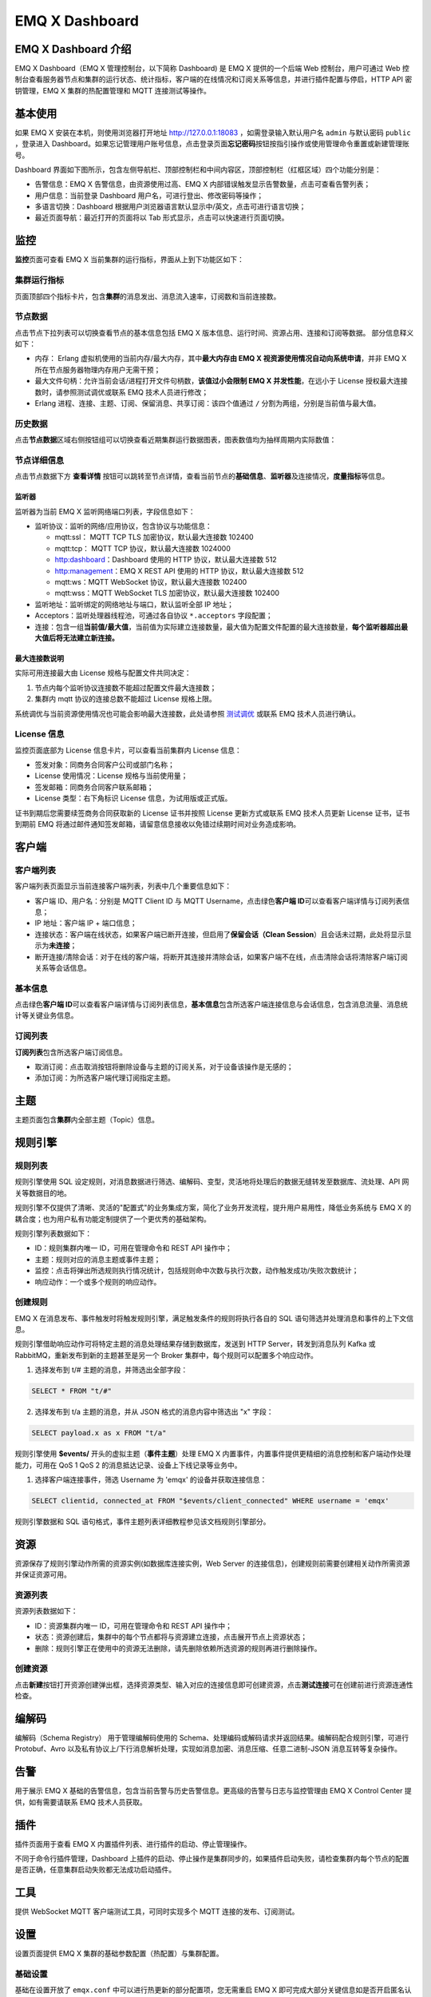 EMQ X Dashboard
===============

EMQ X Dashboard 介绍
--------------------

EMQ X Dashboard（EMQ X 管理控制台，以下简称 Dashboard) 是 EMQ X
提供的一个后端 Web 控制台，用户可通过 Web
控制台查看服务器节点和集群的运行状态、统计指标，客户端的在线情况和订阅关系等信息，并进行插件配置与停启，HTTP
API 密钥管理，EMQ X 集群的热配置管理和 MQTT 连接测试等操作。

基本使用
--------

如果 EMQ X 安装在本机，则使用浏览器打开地址 http://127.0.0.1:18083
，如需登录输入默认用户名 ``admin`` 与默认密码 ``public`` ，登录进入
Dashboard。如果忘记管理用户账号信息，点击登录页面\ **忘记密码**\ 按钮按指引操作或使用管理命令重置或新建管理账号。

Dashboard
界面如下图所示，包含左侧导航栏、顶部控制栏和中间内容区，顶部控制栏（红框区域）四个功能分别是：

-  告警信息：EMQ X 告警信息，由资源使用过高、EMQ X
   内部错误触发显示告警数量，点击可查看告警列表；
-  用户信息：当前登录 Dashboard 用户名，可进行登出、修改密码等操作；
-  多语言切换：Dashboard
   根据用户浏览器语言默认显示中/英文，点击可进行语言切换；
-  最近页面导航：最近打开的页面将以 Tab
   形式显示，点击可以快速进行页面切换。

|image-20191227163610939|

监控
----

**监控**\ 页面可查看 EMQ X 当前集群的运行指标，界面从上到下功能区如下：

集群运行指标
~~~~~~~~~~~~

页面顶部四个指标卡片，包含\ **集群**\ 的消息发出、消息流入速率，订阅数和当前连接数。

节点数据
~~~~~~~~

点击节点下拉列表可以切换查看节点的基本信息包括 EMQ X
版本信息、运行时间、资源占用、连接和订阅等数据。 部分信息释义如下：

-  内存： Erlang 虚拟机使用的当前内存/最大内存，其中\ **最大内存由 EMQ X
   视资源使用情况自动向系统申请**\ ，并非 EMQ X
   所在节点服务器物理内存用户无需干预；
-  最大文件句柄：允许当前会话/进程打开文件句柄数，\ **该值过小会限制 EMQ
   X 并发性能**\ ，在远小于 License 授权最大连接数时，请参照测试调优或联系 EMQ
   技术人员进行修改；
-  Erlang 进程、连接、主题、订阅、保留消息、共享订阅：该四个值通过 ``/``
   分割为两组，分别是当前值与最大值。

|image-20191227144753033|

历史数据
~~~~~~~~

点击\ **节点数据**\ 区域右侧按钮组可以切换查看近期集群运行数据图表，图表数值均为抽样周期内实际数值：

|image-20191227170056683|

节点详细信息
~~~~~~~~~~~~

点击节点数据下方 **查看详情**
按钮可以跳转至节点详情，查看当前节点的\ **基础信息**\ 、\ **监听器**\ 及连接情况，\ **度量指标**\ 等信息。

监听器
^^^^^^

监听器为当前 EMQ X 监听网络端口列表，字段信息如下：

-  监听协议：监听的网络/应用协议，包含协议与功能信息：

   -  mqtt:ssl： MQTT TCP TLS 加密协议，默认最大连接数 102400
   -  mqtt:tcp： MQTT TCP 协议，默认最大连接数 1024000
   -  http:dashboard：Dashboard 使用的 HTTP 协议，默认最大连接数 512
   -  http:management：EMQ X REST API 使用的 HTTP 协议，默认最大连接数
      512
   -  mqtt:ws：MQTT WebSocket 协议，默认最大连接数 102400
   -  mqtt:wss：MQTT WebSocket TLS 加密协议，默认最大连接数 102400

-  监听地址：监听绑定的网络地址与端口，默认监听全部 IP 地址；
-  Acceptors：监听处理器线程池，可通过各自协议 ``*.acceptors``
   字段配置；
-  连接：包含一组\ **当前值/最大值**\ ，当前值为实际建立连接数量，最大值为配置文件配置的最大连接数量，\ **每个监听器超出最大值后将无法建立新连接。**

最大连接数说明
^^^^^^^^^^^^^^

实际可用连接最大由 License 规格与配置文件共同决定：

1. 节点内每个监听协议连接数不能超过配置文件最大连接数；
2. 集群内 mqtt 协议的连接总数不能超过 License 规格上限。

系统调优与当前资源使用情况也可能会影响最大连接数，此处请参照
`测试调优 <https://docs.emqx.io/broker/v3/cn/tune.html>`__ 或联系 EMQ
技术人员进行确认。

|image-20191227144910037|

|image-20191227144930904|

License 信息
~~~~~~~~~~~~

监控页面底部为 License 信息卡片，可以查看当前集群内 License 信息：

-  签发对象：同商务合同客户公司或部门名称；
-  License 使用情况：License 规格与当前使用量；
-  签发邮箱：同商务合同客户联系邮箱；
-  License 类型：右下角标识 License 信息，为试用版或正式版。

证书到期后您需要续签商务合同获取新的 License 证书并按照 License
更新方式或联系 EMQ 技术人员更新 License 证书，证书到期前 EMQ
将通过邮件通知签发邮箱，请留意信息接收以免错过续期时间对业务造成影响。

|image-20191227175814607|

客户端
------

客户端列表
~~~~~~~~~~

客户端列表页面显示当前连接客户端列表，列表中几个重要信息如下：

-  客户端 ID、用户名：分别是 MQTT Client ID 与 MQTT
   Username，点击绿色\ **客户端 ID**\ 可以查看客户端详情与订阅列表信息；
-  IP 地址：客户端 IP + 端口信息；
-  连接状态：客户端在线状态，如果客户端已断开连接，但启用了\ **保留会话（Clean
   Session**\ ）且会话未过期，此处将显示显示为\ **未连接**\ ；
-  断开连接/清除会话：对于在线的客户端，将断开其连接并清除会话，如果客户端不在线，点击清除会话将清除客户端订阅关系等会话信息。

|image-20200117224441011|

基本信息
~~~~~~~~

点击绿色\ **客户端
ID**\ 可以查看客户端详情与订阅列表信息，\ **基本信息**\ 包含所选客户端连接信息与会话信息，包含消息流量、消息统计等关键业务信息。

|image-20200117225211242|

订阅列表
~~~~~~~~

**订阅列表**\ 包含所选客户端订阅信息。

-  取消订阅：点击取消按钮将删除设备与主题的订阅关系，对于设备该操作是无感的；
-  添加订阅：为所选客户端代理订阅指定主题。

|image-20200117225557450|

主题
----

主题页面包含\ **集群**\ 内全部主题（Topic）信息。

|image-20200117230046464|

规则引擎
--------

规则列表
~~~~~~~~

规则引擎使用 SQL
设定规则，对消息数据进行筛选、编解码、变型，灵活地将处理后的数据无缝转发至数据库、流处理、API
网关等数据目的地。

规则引擎不仅提供了清晰、灵活的"配置式"的业务集成方案，简化了业务开发流程，提升用户易用性，降低业务系统与
EMQ X 的耦合度；也为用户私有功能定制提供了一个更优秀的基础架构。

规则引擎列表数据如下：

-  ID：规则集群内唯一 ID，可用在管理命令和 REST API 操作中；
-  主题：规则对应的消息主题或事件主题；
-  监控：点击将弹出所选规则执行情况统计，包括规则命中次数与执行次数，动作触发成功/失败次数统计；
-  响应动作：一个或多个规则的响应动作。

|image-20200117231408997|

创建规则
~~~~~~~~

EMQ X
在消息发布、事件触发时将触发规则引擎，满足触发条件的规则将执行各自的 SQL
语句筛选并处理消息和事件的上下文信息。

规则引擎借助响应动作可将特定主题的消息处理结果存储到数据库，发送到 HTTP
Server，转发到消息队列 Kafka 或 RabbitMQ，重新发布到新的主题甚至是另一个
Broker 集群中，每个规则可以配置多个响应动作。

1. 选择发布到 t/# 主题的消息，并筛选出全部字段：

.. code:: sql

   SELECT * FROM "t/#"

2. 选择发布到 t/a 主题的消息，并从 JSON 格式的消息内容中筛选出 "x"
   字段：

.. code:: sql

   SELECT payload.x as x FROM "t/a"

规则引擎使用 **$events/** 开头的虚拟主题（\ **事件主题**\ ）处理 EMQ X
内置事件，内置事件提供更精细的消息控制和客户端动作处理能力，可用在 QoS 1
QoS 2 的消息抵达记录、设备上下线记录等业务中。

1. 选择客户端连接事件，筛选 Username 为 'emqx' 的设备并获取连接信息：

.. code:: sql

   SELECT clientid, connected_at FROM "$events/client_connected" WHERE username = 'emqx'

规则引擎数据和 SQL
语句格式，事件主题列表详细教程参见该文档规则引擎部分。

|image-20200117230825497|

资源
----

资源保存了规则引擎动作所需的资源实例(如数据库连接实例，Web Server
的连接信息)，创建规则前需要创建相关动作所需资源并保证资源可用。

资源列表
~~~~~~~~

资源列表数据如下：

-  ID：资源集群内唯一 ID，可用在管理命令和 REST API 操作中；
-  状态：资源创建后，集群中的每个节点都将与资源建立连接，点击展开节点上资源状态；
-  删除：规则引擎正在使用中的资源无法删除，请先删除依赖所选资源的规则再进行删除操作。

|image-20200117232505117|

创建资源
~~~~~~~~

点击\ **新建**\ 按钮打开资源创建弹出框，选择资源类型、输入对应的连接信息即可创建资源，点击\ **测试连接**\ 可在创建前进行资源连通性检查。

|image-20200117233318352|

编解码
------

编解码（Schema Registry） 用于管理编解码使用的
Schema、处理编码或解码请求并返回结果。编解码配合规则引擎，可进行
Protobuf、Avro
以及私有协议上/下行消息解析处理，实现如消息加密、消息压缩、任意二进制-JSON
消息互转等复杂操作。

告警
----

用于展示 EMQ X
基础的告警信息，包含当前告警与历史告警信息。更高级的告警与日志与监控管理由
EMQ X Control Center 提供，如有需要请联系 EMQ 技术人员获取。

|image-20200117233958665|

插件
----

插件页面用于查看 EMQ X 内置插件列表、进行插件的启动、停止管理操作。

不同于命令行插件管理，Dashboard
上插件的启动、停止操作是集群同步的，如果插件启动失败，请检查集群内每个节点的配置是否正确，任意集群启动失败都无法成功启动插件。

|image-20200117235321920|

工具
----

提供 WebSocket MQTT 客户端测试工具，可同时实现多个 MQTT
连接的发布、订阅测试。

设置
----

设置页面提供 EMQ X 集群的基础参数配置（热配置）与集群配置。

基础设置
~~~~~~~~

基础在设置开放了 ``emqx.conf`` 中可以进行热更新的部分配置项，您无需重启
EMQ X 即可完成大部分关键信息如是否开启匿名认证、ACL 缓存事件、ACL
缓存开关等配置。

基础设置是以 Zone 来组织的，默认情况下 external Zone 关联了 1883
端口所在监听器。

|image-20200118002637754|

集群设置
~~~~~~~~

集群设置无法更改集群方式，但可用于手工集群邀请节点加入集群，更改静态集群、DNS
集群等集群方式的参数信息。

通用
----

应用
~~~~

应用为调用 REST API 认证凭证，通过 REST API 查询、调整 EMQ X
集群信息，对客户端连接、插件、EMQ X 集群进行管理操作。

应用创建成功后，点击应用列表 **App ID** 列中的应用 ID 可以查看应用 ID
与应用密钥，您可以编辑应用状态与到期时间，新建或删除应用。

用户
~~~~

Dashboard
登录用户管理，您可以创建、编辑、删除用户，如果忘记用户密码，可通过管理命令进行密码重置。

黑名单
~~~~~~

黑名单用于禁止客户端建立连接，该功能适用于管理少量客户端，黑名单在有效时间到期后将失效。

黑名单支持以下三种方式禁止客户端连接：

-  clientid：通过客户端 ID（Client ID） 进行封禁；
-  username：通过用户名（Username）进行封禁；
-  peerhost：通过对等主机（如 IP 地址）进行封禁。

|image-20200118004540997|

.. |image-20191227163610939| image:: ./_static/images/dashboard/image-20191227163610939.png
.. |image-20191227144753033| image:: ./_static/images/dashboard/image-20191227144753033.png
.. |image-20191227170056683| image:: ./_static/images/dashboard/image-20191227170056683.png
.. |image-20191227144910037| image:: ./_static/images/dashboard/image-20191227144910037.png
.. |image-20191227144930904| image:: ./_static/images/dashboard/image-20191227144930904.png
.. |image-20191227175814607| image:: ./_static/images/dashboard/image-20191227175814607.png
.. |image-20200117224441011| image:: ./_static/images/dashboard/image-20200117224441011.png
.. |image-20200117225211242| image:: ./_static/images/dashboard/image-20200117225211242.png
.. |image-20200117225557450| image:: ./_static/images/dashboard/image-20200117225557450.png
.. |image-20200117230046464| image:: ./_static/images/dashboard/image-20200117230046464.png
.. |image-20200117231408997| image:: ./_static/images/dashboard/image-20200117231408997.png
.. |image-20200117230825497| image:: ./_static/images/dashboard/image-20200117230825497.png
.. |image-20200117232505117| image:: ./_static/images/dashboard/image-20200117232505117.png
.. |image-20200117233318352| image:: ./_static/images/dashboard/image-20200117233318352.png
.. |image-20200117233958665| image:: ./_static/images/dashboard/image-20200117233958665.png
.. |image-20200117235321920| image:: ./_static/images/dashboard/image-20200117235321920.png
.. |image-20200118002637754| image:: ./_static/images/dashboard/image-20200118002637754.png
.. |image-20200118004540997| image:: ./_static/images/dashboard/image-20200118004540997.png

